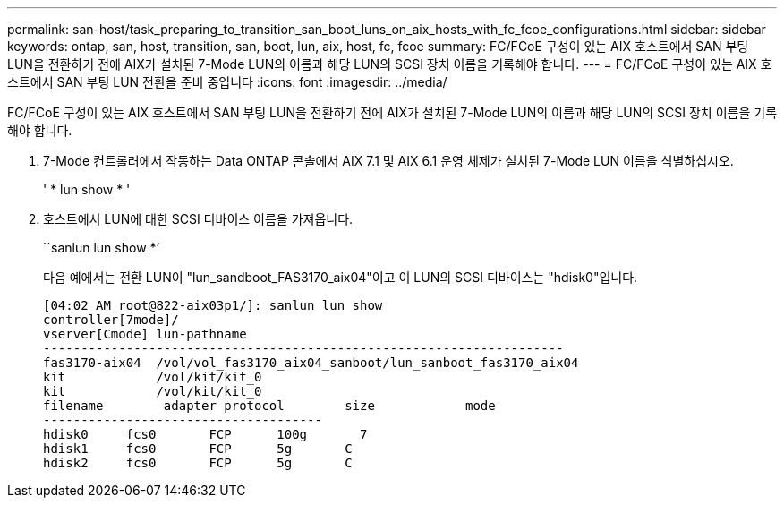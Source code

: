 ---
permalink: san-host/task_preparing_to_transition_san_boot_luns_on_aix_hosts_with_fc_fcoe_configurations.html 
sidebar: sidebar 
keywords: ontap, san, host, transition, san, boot, lun, aix, host, fc, fcoe 
summary: FC/FCoE 구성이 있는 AIX 호스트에서 SAN 부팅 LUN을 전환하기 전에 AIX가 설치된 7-Mode LUN의 이름과 해당 LUN의 SCSI 장치 이름을 기록해야 합니다. 
---
= FC/FCoE 구성이 있는 AIX 호스트에서 SAN 부팅 LUN 전환을 준비 중입니다
:icons: font
:imagesdir: ../media/


[role="lead"]
FC/FCoE 구성이 있는 AIX 호스트에서 SAN 부팅 LUN을 전환하기 전에 AIX가 설치된 7-Mode LUN의 이름과 해당 LUN의 SCSI 장치 이름을 기록해야 합니다.

. 7-Mode 컨트롤러에서 작동하는 Data ONTAP 콘솔에서 AIX 7.1 및 AIX 6.1 운영 체제가 설치된 7-Mode LUN 이름을 식별하십시오.
+
' * lun show * '

. 호스트에서 LUN에 대한 SCSI 디바이스 이름을 가져옵니다.
+
``sanlun lun show *’

+
다음 예에서는 전환 LUN이 "lun_sandboot_FAS3170_aix04"이고 이 LUN의 SCSI 디바이스는 "hdisk0"입니다.

+
[listing]
----
[04:02 AM root@822-aix03p1/]: sanlun lun show
controller[7mode]/
vserver[Cmode] lun-pathname
---------------------------------------------------------------------
fas3170-aix04  /vol/vol_fas3170_aix04_sanboot/lun_sanboot_fas3170_aix04
kit            /vol/kit/kit_0
kit            /vol/kit/kit_0
filename	adapter	protocol	size		mode
-------------------------------------
hdisk0     fcs0       FCP      100g	  7
hdisk1     fcs0       FCP      5g       C
hdisk2     fcs0       FCP      5g       C
----

